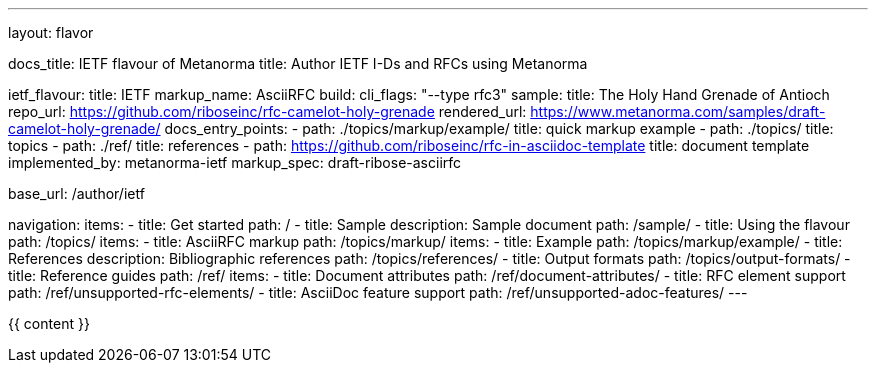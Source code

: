 ---
layout: flavor

docs_title: IETF flavour of Metanorma
title: Author IETF I-Ds and RFCs using Metanorma

ietf_flavour:
  title: IETF
  markup_name: AsciiRFC
  build:
    cli_flags: "--type rfc3"
  sample:
    title: The Holy Hand Grenade of Antioch
    repo_url: https://github.com/riboseinc/rfc-camelot-holy-grenade
    rendered_url: https://www.metanorma.com/samples/draft-camelot-holy-grenade/
  docs_entry_points: 
    - path: ./topics/markup/example/
      title: quick markup example
    - path: ./topics/
      title: topics
    - path: ./ref/
      title: references
    - path: https://github.com/riboseinc/rfc-in-asciidoc-template
      title: document template
  implemented_by: metanorma-ietf
  markup_spec: draft-ribose-asciirfc

base_url: /author/ietf

navigation:
  items:
  - title: Get started
    path: /
  - title: Sample
    description: Sample document
    path: /sample/
  - title: Using the flavour
    path: /topics/
    items:
      - title: AsciiRFC markup
        path: /topics/markup/
        items:
          - title: Example
            path: /topics/markup/example/
      - title: References
        description: Bibliographic references
        path: /topics/references/
      - title: Output formats
        path: /topics/output-formats/
  - title: Reference guides
    path: /ref/
    items:
      - title: Document attributes
        path: /ref/document-attributes/
      - title: RFC element support
        path: /ref/unsupported-rfc-elements/
      - title: AsciiDoc feature support
        path: /ref/unsupported-adoc-features/
---

{{ content }}
